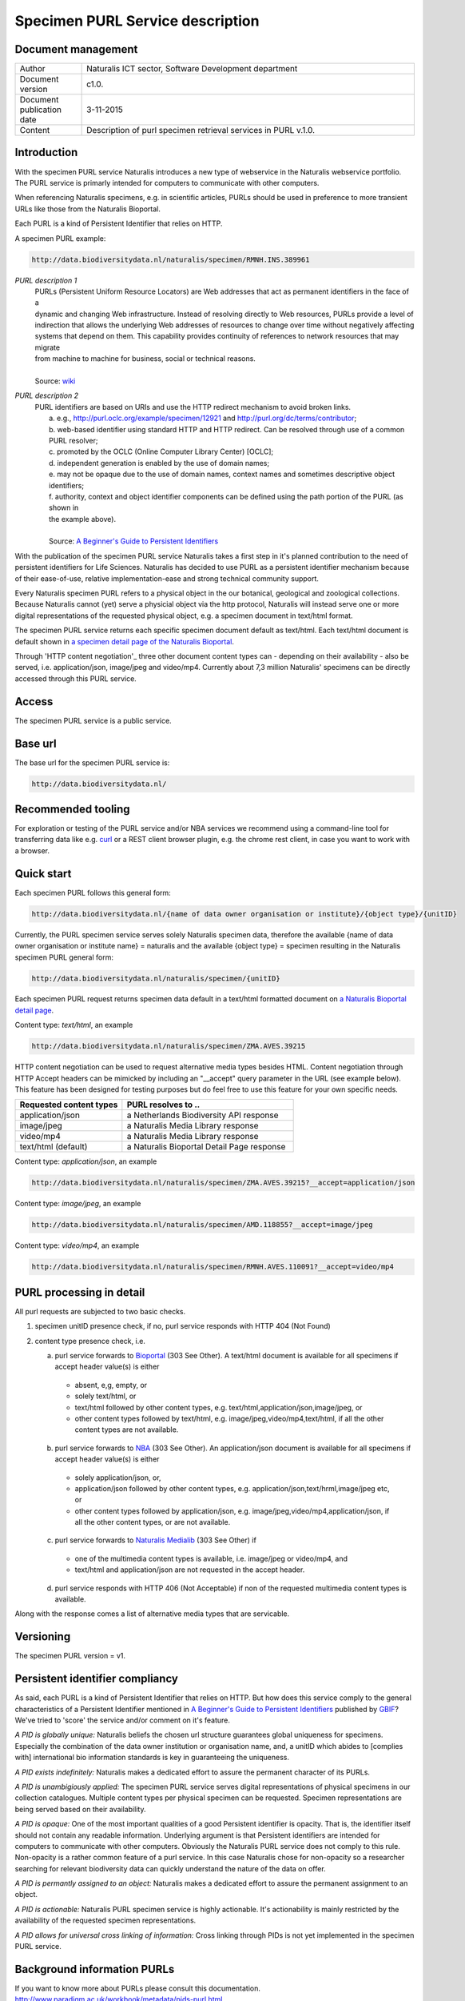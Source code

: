 =================================
Specimen PURL Service description
=================================

-------------------------
Document management
-------------------------

.. list-table:: 
   :widths: 20 100
   :header-rows: 0
   
   * - Author
     - Naturalis ICT sector, Software Development department
   * - Document version
     - c1.0.
   * - Document publication date
     - 3-11-2015
   * - Content
     - Description of purl specimen retrieval services in PURL v.1.0.


-------------------------
Introduction
-------------------------
With the specimen PURL service Naturalis introduces a new type of webservice in the Naturalis webservice portfolio. The PURL service is primarly intended for computers to communicate with other computers.

When referencing Naturalis specimens, e.g. in scientific articles, PURLs should be used in preference to more transient URLs like those from the Naturalis Bioportal.

Each PURL is a kind of Persistent Identifier that relies on HTTP.

A specimen PURL example:

.. code:: html

  http://data.biodiversitydata.nl/naturalis/specimen/RMNH.INS.389961

*PURL description 1*
 | PURLs (Persistent Uniform Resource Locators) are Web addresses that act as permanent identifiers in the face of a 
 | dynamic and changing Web infrastructure. Instead of resolving directly to Web resources, PURLs provide a level of 
 | indirection that allows the underlying Web addresses of resources to change over time without negatively affecting 
 | systems that depend on them. This capability provides continuity of references to network resources that may migrate 
 | from machine to machine for business, social or technical reasons. 
 |  
 | Source: `wiki`_

*PURL description 2*
 | PURL identifiers are based on URIs and use the HTTP redirect mechanism to avoid broken links.
 |  a. e.g., http://purl.oclc.org/example/specimen/12921 and http://purl.org/dc/terms/contributor;
 |  b. web-based identifier using standard HTTP and HTTP redirect. Can be resolved through use of a common PURL resolver;
 |  c. promoted by the OCLC (Online Computer Library Center) [OCLC];
 |  d. independent generation is enabled by the use of domain names;
 |  e. may not be opaque due to the use of domain names, context names and sometimes descriptive object identifiers;
 |  f. authority, context and object identifier components can be defined using the path portion of the PURL (as shown in
 |  the example above).
 |  
 |  Source: `A Beginner's Guide to Persistent Identifiers`_
  
With the publication of the specimen PURL service Naturalis takes a first step in it's planned contribution to 
the need of persistent identifiers for Life Sciences. Naturalis has decided to use PURL as a persistent identifier mechanism because of their ease-of-use, relative implementation-ease and strong technical community support. 

Every Naturalis specimen PURL refers to a physical object in the our botanical, geological and zoological collections. Because Naturalis cannot (yet) serve a physicial object via the http protocol, Naturalis will instead serve one or more digital representations of the requested physical object, e.g. a specimen document in text/html format.  

The specimen PURL service returns each specific specimen document default as text/html. Each text/html document is default shown in `a specimen detail page of the Naturalis Bioportal`_. 

Through 'HTTP content negotiation'_ three other document content types can - depending on their availability - also be served, i.e. application/json, image/jpeg and video/mp4. Currently about 7,3 million Naturalis' specimens can be directly accessed through this PURL service.  

.. _wiki : https://en.wikipedia.org/wiki/Persistent_uniform_resource_locator

.. _A Beginner's Guide to Persistent Identifiers : http://www.gbif.org/resource/80575

.. _a specimen detail page of the Naturalis Bioportal : http://data.biodiversitydata.nl/naturalis/specimen/ZMA.MOLL.228360

------
Access
------
The specimen PURL service is a public service.

---------
Base url
---------

The base url for the specimen PURL service is: 

.. code:: html

  http://data.biodiversitydata.nl/

-------------------
Recommended tooling
-------------------

For exploration or testing of the PURL service and/or NBA services we recommend using a command-line tool 
for transferring data like e.g. `curl`_ or a REST client browser plugin, e.g. the chrome rest client, in case
you want to work with a browser.
 
.. _curl : http://curl.haxx.se/

-----------
Quick start
-----------

Each specimen PURL follows this general form:

.. code:: html

  http://data.biodiversitydata.nl/{name of data owner organisation or institute}/{object type}/{unitID}

Currently, the PURL specimen service serves solely Naturalis specimen data, therefore
the available {name of data owner organisation or institute name} = naturalis and the available 
{object type} = specimen resulting in the Naturalis specimen PURL general form:

.. code:: html

  http://data.biodiversitydata.nl/naturalis/specimen/{unitID}

Each specimen PURL request returns specimen data default in a text/html formatted document on `a 
Naturalis Bioportal detail page`_. 

Content type: *text/html*, an example

.. code:: html

  http://data.biodiversitydata.nl/naturalis/specimen/ZMA.AVES.39215

HTTP content negotiation can be used to request alternative media types besides HTML. Content negotiation through HTTP Accept headers can be mimicked by including an "__accept" query parameter in the URL (see example below). This feature has been designed for testing purposes but do feel free to use this feature for your own specific needs. 

.. list-table:: 
   :widths: 50 80
   :header-rows: 1

   * - Requested content types
     - PURL resolves to ..
   * - application/json
     - a Netherlands Biodiversity API response
   * - image/jpeg
     - a Naturalis Media Library response
   * - video/mp4
     - a Naturalis Media Library response
   * - text/html (default)
     - a Naturalis Bioportal Detail Page response

Content type: *application/json*, an example

.. code:: html
       
      http://data.biodiversitydata.nl/naturalis/specimen/ZMA.AVES.39215?__accept=application/json
       
Content type: *image/jpeg*, an example

.. code:: html

      http://data.biodiversitydata.nl/naturalis/specimen/AMD.118855?__accept=image/jpeg

Content type: *video/mp4*, an example

.. code:: html

      http://data.biodiversitydata.nl/naturalis/specimen/RMNH.AVES.110091?__accept=video/mp4

.. _a Naturalis Bioportal detail page : http://data.biodiversitydata.nl/naturalis/specimen/ZMA.MOLL.228360

-------------------------
PURL processing in detail
-------------------------
All purl requests are subjected to two basic checks.

1. specimen unitID presence check, if no, purl service responds with HTTP 404 (Not Found)
2. content type presence check, i.e.

   a. purl service forwards to `Bioportal`_ (303 See Other). A text/html document is available for all specimens if accept header value(s) is either
    - absent, e,g, empty, or
    - solely text/html, or
    - text/html followed by other content types, e.g. text/html,application/json,image/jpeg, or
    - other content types followed by text/html, e.g. image/jpeg,video/mp4,text/html, if all the other content types are not available.
		
   b. purl service forwards to `NBA`_ (303 See Other). An application/json document is available for all specimens if accept header value(s) is either
    - solely application/json, or,
    - application/json followed by other content types, e.g. application/json,text/hrml,image/jpeg etc, or
    - other content types followed by application/json, e.g. image/jpeg,video/mp4,application/json, if all the other
      content types, or are not available.
	
   c. purl service forwards to `Naturalis Medialib`_ (303 See Other) if
    - one of the multimedia content types is available, i.e. image/jpeg or video/mp4, and
    - text/html and application/json are not requested in the accept header.
		
   d. purl service responds with HTTP 406 (Not Acceptable) if non of the requested multimedia content types is available.
Along with the response comes a list of alternative media types that are servicable.

.. _Bioportal : http://bioportal.naturalis.nl

.. _NBA : http://api.biodiversitydata.nl/v0/version

.. _Naturalis Medialib : http://medialib.naturalis.nl

----------
Versioning
----------
The specimen PURL version = v1.

-------------------------------------------
Persistent identifier compliancy
-------------------------------------------
As said, each PURL is a kind of Persistent Identifier that relies on HTTP.
But how does this service comply to the general characteristics of a Persistent Identifier mentioned in 
`A Beginner's Guide to Persistent Identifiers`_ published by GBIF_? 
We've tried to 'score' the service and/or comment on it's feature.

*A PID is globally unique:*
Naturalis beliefs the chosen url structure guarantees global uniqueness for specimens.
Especially the combination of the data owner institution or organisation name, and, a 
unitID which abides to [complies with] international bio information standards is key in guaranteeing the uniqueness.

*A PID exists indefinitely:*
Naturalis makes a dedicated effort to assure the permanent character of its PURLs.

*A PID is unambigiously applied:*
The specimen PURL service serves digital representations of physical specimens in our collection catalogues. 
Multiple content types per physical specimen can be requested. 
Specimen representations are being served based on their availability. 

*A PID is opaque:*
One of the most important qualities of a good Persistent identifier is opacity. 
That is, the identifier itself should not contain any readable information. 
Underlying argument is that Persistent identifiers are intended for computers to communicate with other computers. 
Obviously the Naturalis PURL service does not comply to this rule. Non-opacity is a rather common feature of a purl service.
In this case Naturalis chose for non-opacity so a researcher searching for relevant biodiversity data 
can quickly understand the nature of the data on offer.

*A PID is permantly assigned to an object:*
Naturalis makes a dedicated effort to assure the permanent assignment to an object.

*A PID is actionable:*
Naturalis PURL specimen service is highly actionable. 
It's actionability is mainly restricted by the availability of the requested specimen representations.

*A PID allows for universal cross linking of information:*
Cross linking through PIDs is not yet implemented in the specimen PURL service.

.. _GBIF: http://www.gbif.org

-----------------------------
Background information PURLs
-----------------------------
If you want to know more about PURLs please consult this documentation. 
http://www.paradigm.ac.uk/workbook/metadata/pids-purl.html

.. _content negotiation: https://en.wikipedia.org/wiki/Content_negotiation
